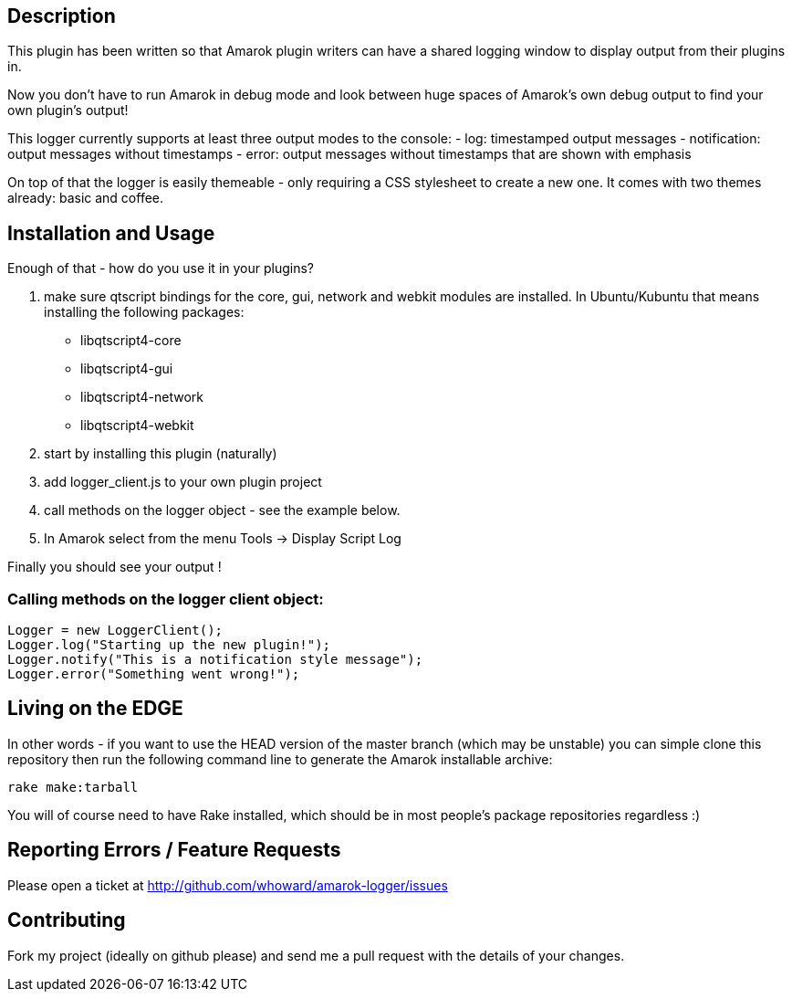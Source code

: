 == Description

This plugin has been written so that Amarok plugin writers can have a shared
logging window to display output from their plugins in.  

Now you don't have to run Amarok in debug mode and look between huge spaces of 
Amarok's own debug output to find your own plugin's output!

This logger currently supports at least three output modes to the console:
  - log: timestamped output messages
  - notification: output messages without timestamps
  - error: output messages without timestamps that are shown with emphasis  

On top of that the logger is easily themeable - only requiring a CSS stylesheet
to create a new one.  It comes with two themes already: basic and coffee.

== Installation and Usage

Enough of that - how do you use it in your plugins?

1. make sure qtscript bindings for the core, gui, network and webkit modules
are installed.  In Ubuntu/Kubuntu that means installing the following packages:
  * libqtscript4-core
  * libqtscript4-gui
  * libqtscript4-network
  * libqtscript4-webkit
2. start by installing this plugin (naturally)
3. add logger_client.js to your own plugin project
4. call methods on the logger object - see the example below.
5. In Amarok select from the menu Tools -> Display Script Log

Finally you should see your output !

=== Calling methods on the logger client object:
[source,javascript]
Logger = new LoggerClient();
Logger.log("Starting up the new plugin!");
Logger.notify("This is a notification style message");
Logger.error("Something went wrong!");

== Living on the EDGE
In other words - if you want to use the HEAD version of the master branch
(which may be unstable) you can simple clone this repository then run the
following command line to generate the Amarok installable archive:

[source,bash]
rake make:tarball

You will of course need to have Rake installed, which should be in most people's
package repositories regardless :)

== Reporting Errors / Feature Requests
Please open a ticket at http://github.com/whoward/amarok-logger/issues

== Contributing
Fork my project (ideally on github please) and send me a pull request with
the details of your changes. 
